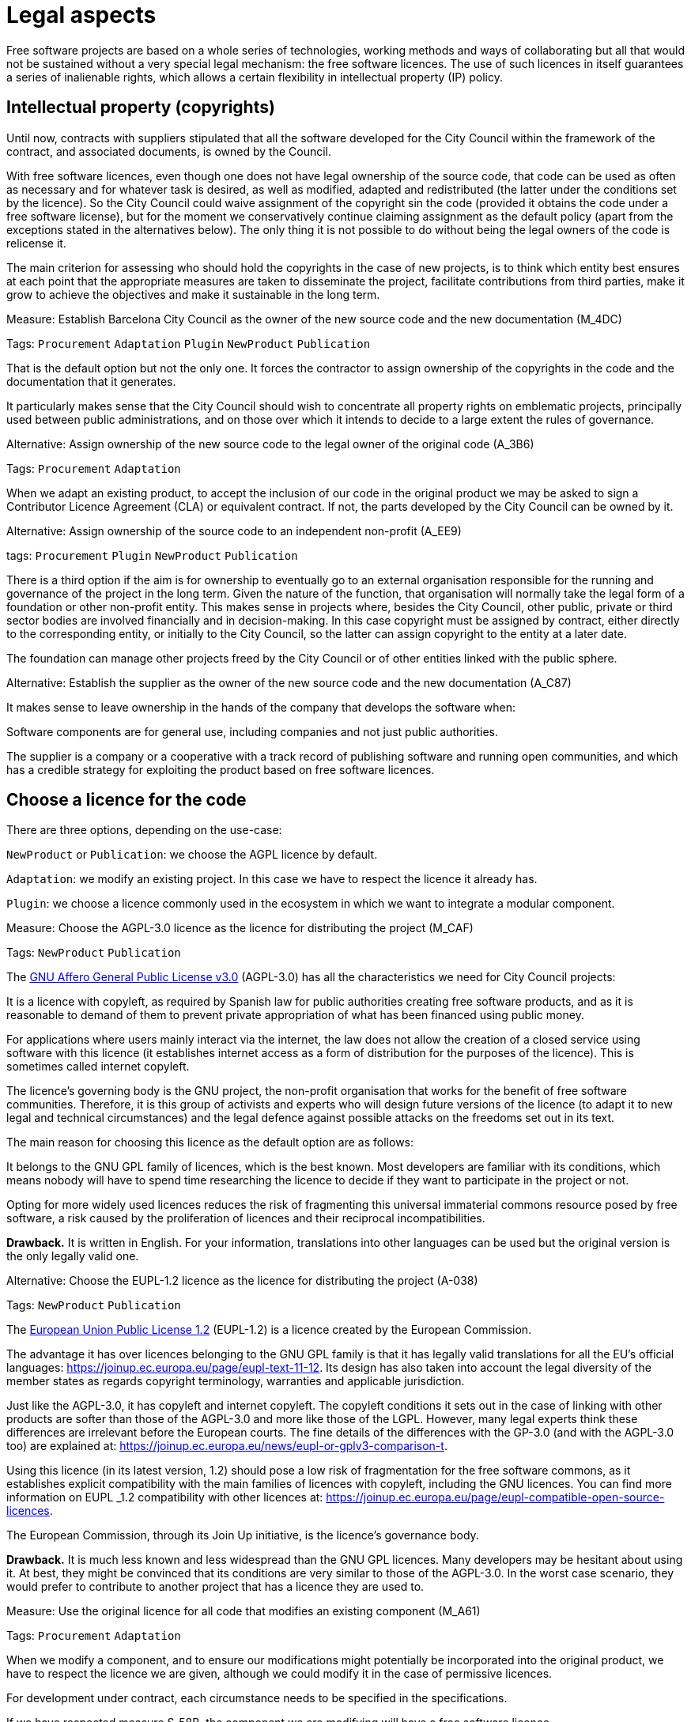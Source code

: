 = Legal aspects

Free software projects are based on a whole series of technologies, working methods and ways of collaborating but all that would not be sustained without a very special legal mechanism: the free software licences.
The use of such licences in itself guarantees a series of inalienable rights, which allows a certain flexibility in intellectual property (IP) policy.

== Intellectual property (copyrights)

Until now, contracts with suppliers stipulated that all the software developed for the City Council within the framework of the contract, and associated documents, is owned by the Council.

With free software licences, even though one does not have legal ownership of the source code, that code can be used as often as necessary and for whatever task is desired, as well as modified, adapted and redistributed (the latter under the conditions set by the licence).
So the City Council could waive assignment of the copyright sin the code (provided it obtains the code under a free software license), but for the moment we conservatively continue claiming assignment as the default policy (apart from the exceptions stated in the alternatives below).
The only thing it is not possible to do without being the legal owners of the code is relicense it.

The main criterion for assessing who should hold the copyrights in the case of new projects, is to think which entity best ensures at each point that the appropriate measures are taken to disseminate the project, facilitate contributions from third parties, make it grow to achieve the objectives and make it sustainable in the long term.

// 
// +
// links incoming: None
// +
// links outgoing: link:#A_C87[_A_C87_] link:#A_EE9[_A_EE9_] link:#A_3B6[_A_3B6_]
// +

.Measure: Establish Barcelona City Council as the owner of the new source code and the new documentation (M_4DC)
****
Tags: `Procurement` `Adaptation` `Plugin` `NewProduct` `Publication`

That is the default option but not the only one.
It forces the contractor to assign ownership of the copyrights in the code and the documentation that it generates.

It particularly makes sense that the City Council should wish to concentrate all property rights on emblematic projects, principally used between public administrations, and on those over which it intends to decide to a large extent the rules of governance.
****

[[A_3B6]]

.Alternative: Assign ownership of the new source code to the legal owner of the original code (A_3B6)
****
Tags: `Procurement` `Adaptation`

// +
// links incoming: link:#M_4DC[_M_4DC_]
// +
// links outgoing: None
// +
When we adapt an existing product, to accept the inclusion of our code in the original product we may be asked to sign a Contributor Licence Agreement (CLA) or equivalent contract.
If not, the parts developed by the City Council can be owned by it.
****

[[A_EE9]]

.Alternative: Assign ownership of the source code to an independent non-profit (A_EE9)
****
tags: `Procurement` `Plugin` `NewProduct` `Publication`
// +
// links incoming: link:#M_4DC[_M_4DC_]
// +
// links outgoing: None
// +

There is a third option if the aim is for ownership to eventually go to an external organisation responsible for the running and governance of the project in the long term.
Given the nature of the function, that organisation will normally take the legal form of a foundation or other non-profit entity.
This makes sense in projects where, besides the City Council, other public, private or third sector bodies are involved financially and in decision-making.
In this case copyright must be assigned by contract, either directly to the corresponding entity, or initially to the City Council, so the latter can assign copyright to the entity at a later date.

The foundation can manage other projects freed by the City Council or of other entities linked with the public sphere.
****
[[A_C87]]

.Alternative: Establish the supplier as the owner of the new source code and the new documentation (A_C87)
****
// tags: Procurement Plugin NewProduct Publication
// +
// links incoming: link:#M_4DC[_M_4DC_]
// +
// links outgoing: None
// +
It makes sense to leave ownership in the hands of the company that develops the software when:

Software components are for general use, including companies and not just public authorities.

The supplier is a company or a cooperative with a track record of publishing software and running open communities, and which has a credible strategy for exploiting the product based on free software licences.
****

== Choose a licence for the code

There are three options, depending on the use-case:

`NewProduct` or `Publication`: we choose the AGPL licence by default.

`Adaptation`: we modify an existing project.
In this case we have to respect the licence it already has.

`Plugin`: we choose a licence commonly used in the ecosystem in which we want to integrate a modular component.

[[M_CAF]]

.Measure: Choose the AGPL-3.0 licence as the licence for distributing the project (M_CAF)
****
Tags: `NewProduct` `Publication`

// +
// links incoming: None
// +
// links outgoing: link:#A_038[_A_038_]
// +
The https://www.gnu.org/licenses/why-affero-gpl.html[GNU Affero General Public License v3.0] (AGPL-3.0) has all the characteristics we need for City Council projects:

It is a licence with copyleft, as required by Spanish law for public authorities creating free software products, and as it is reasonable to demand of them to prevent private appropriation of what has been financed using public money.

For applications where users mainly interact via the internet, the law does not allow the creation of a closed service using software with this licence (it establishes internet access as a form of distribution for the purposes of the licence).
This is sometimes called internet copyleft.

The licence’s governing body is the GNU project, the non-profit organisation that works for the benefit of free software communities.
Therefore, it is this group of activists and experts who will design future versions of the licence (to adapt it to new legal and technical circumstances) and the legal defence against possible attacks on the freedoms set out in its text.

The main reason for choosing this licence as the default option are as follows:

It belongs to the GNU GPL family of licences, which is the best known.
Most developers are familiar with its conditions, which means nobody will have to spend time researching the licence to decide if they want to participate in the project or not.

Opting for more widely used licences reduces the risk of fragmenting this universal immaterial commons resource posed by free software, a risk caused by the proliferation of licences and their reciprocal incompatibilities.

*Drawback.* It is written in English.
For your information, translations into other languages can be used but the original version is the only legally valid one.
****
[[A_038]]

.Alternative: Choose the EUPL-1.2 licence as the licence for distributing the project (A-038)
****
Tags: `NewProduct` `Publication`

// +
// links incoming: link:#M_CAF[_M_CAF_]
// +
// links outgoing: None
// +

The https://joinup.ec.europa.eu/page/introduction-eupl-licence[European Union Public License 1.2] (EUPL-1.2) is a licence created by the European Commission.

The advantage it has over licences belonging to the GNU GPL family is that it has legally valid translations for all the EU’s official languages: https://joinup.ec.europa.eu/page/eupl-text-11-12.[https://joinup.ec.europa.eu/page/eupl-text-11-12].
Its design has also taken into account the legal diversity of the member states as regards copyright terminology, warranties and applicable jurisdiction.

Just like the AGPL-3.0, it has copyleft and internet copyleft.
The copyleft conditions it sets out in the case of linking with other products are softer than those of the AGPL-3.0 and more like those of the LGPL.
However, many legal experts think these differences are irrelevant before the European courts.
The fine details of the differences with the GP-3.0 (and with the AGPL-3.0 too) are explained at: https://joinup.ec.europa.eu/news/eupl-or-gplv3-comparison-t.

Using this licence (in its latest version, 1.2) should pose a low risk of fragmentation for the free software commons, as it establishes explicit compatibility with the main families of licences with copyleft, including the GNU licences.
You can find more information on EUPL _1.2 compatibility with other licences at: https://joinup.ec.europa.eu/page/eupl-compatible-open-source-licences.

The European Commission, through its Join Up initiative, is the licence’s governance body.

*Drawback.* It is much less known and less widespread than the GNU GPL licences. Many developers may be hesitant about using it.
At best, they might be convinced that its conditions are very similar to those of the AGPL-3.0.
In the worst case scenario, they would prefer to contribute to another project that has a licence they are used to.
****

.Measure: Use the original licence for all code that modifies an existing component (M_A61)
****
Tags: `Procurement` `Adaptation`

// +
// links incoming: None
// +
// links outgoing: None
// +
When we modify a component, and to ensure our modifications might potentially be incorporated into the original product, we have to respect the licence we are given, although we could modify it in the case of permissive licences.

For development under contract, each circumstance needs to be specified in the specifications.

If we have respected measure S_58B, the component we are modifying will have a free software licence.
****

.Measure: Choose a licence commonly used in the ecosystem or technological platform of the component to be developed (M_B12)
****
Tags: `Procurement` `Plugin`

// +
// links incoming: None
// +
// links outgoing: None
// +

If we have to build a plugin to an existing platform (the core of which, according to measure S_58B, has to be free), we have a certain margin for choosing the licence.
It is best to choose one from among those most used in the framework or platform in question, in order to facilitate the new component’s acceptance by the community.
We are interested in more people using and contributing towards maintaining our component.
So, if the AGPL or the EUPL are among these more popular licences, we choose them.
****

== Comply with the licence obligations

Measure: Write a checklist with the obligations of the licences used and monitor compliance M_3F9::
  tags: Integration Adaptation Plugin NewProduct Publication
  +
  links incoming: None
  +
  links outgoing: None
  +
  Each licence grants different rights and obligations, to both users and developers.
We must ensure compliance with the obligations of all the licences for the main components of the project, whether we have chosen them or not.
  +
  The summaries shown at https://tldrlegal.com/ could be very useful, for example:
  +
  https://tldrlegal.com/license/gnu-affero-general-public-license-v3
  +
  https://tldrlegal.com/license/european-union-public-licence
  +
  This summary (focus particularly on the “Conditions” section of each licence) could also be useful: https://choosealicense.com/licenses/.
  +
  With regard to the EUPL it is also worth reading https://joinup.ec.europa.eu/page/guidelines-users-and-developers[Guidelines for users and developers].

Measure: Upload the licence text to the main repository M_97E::
  tags: Day1 Plugin NewProduct Publication
  +
  links incoming: None
  +
  links outgoing: None
  +
  The licence will go in plain text in a file called `LICENSE` (no extension), in the repository’s root directory.
  +
  The text of the two recommended licences (which should be copied word for word) can be found at:
  +
  https://www.gnu.org/licenses/agpl.txt
  +
  https://joinup.ec.europa.eu/sites/default/files/inline-files/EUPL%20v1_2%20EN(1).txt
  +
  The `LICENSE` has to be in English.
When using the EUPL-1.2 licence, which has official translations, we have the option of including `LICENSE.ca.txt` and `LICENSE.es.txt` files.
The different translations can be found at https://joinup.ec.europa.eu/page/eupl-text-11-12.[https://joinup.ec.europa.eu/page/eupl-text-11-12].

Measure: Include a copyright and licence notice in each code file M_2C0::
  tags: Adaptation Plugin NewProduct Publication
  +
  links incoming: None
  +
  links outgoing: None
  +
  Most licences stipulate the inclusion of a licence and copyright notice.
  +
  This means at the top of all repository code files (except build script and installation files) there must be a notice that explicitly states which persons or entities are the code’s copyright holders and which licence establishes the distribution terms.
  +
  It is important to point out under which specific version of the licence it is distributed, and we recommend stating that this will be automatically updated to future versions when these are released (usually to adapt to unforeseeable technological and social changes), with no need to update all the code files.
In the examples given below, this is shown by clauses such as “either version X of the License, or (at your option) *any later version*” or “version X or – as soon they will be approved by the European Commission – *subsequent versions* of the EUPL”.
  +
  Obviously, the notice must go in a comment, using the comment syntax each program language uses.
And it must also include all the years when modifications have been made to the file.
This would be an example, if we use the AGPL-3.0 on Java code, assuming the copyright holder is Barcelona City Council:

[source,java]
----
/* Copyright (C) 2017, 2018 Ajuntament de Barcelona
 *
 * This program is free software: you can redistribute it and/or modify it under
 * the terms of the GNU Affero General Public License as published by the Free
 * Software Foundation, either version 3 of the License, or (at your option) any
 * later version.
 *
 * This program is distributed in the hope that it will be useful, but WITHOUT
 * ANY WARRANTY; without even the implied warranty of MERCHANTABILITY or FITNESS
 * FOR A PARTICULAR PURPOSE. See the GNU General Public License for more
 * details.
 *
 * You should have received a copy of the GNU Affero General Public License
 * along with this program. If not, see <http://www.gnu.org/licenses/>
 */

/* This file implements a system for ...
 */

import ...
----

The same example using EUPL-1.2:

[source,java]
----
/* Copyright (C) 2017, 2018 Ajuntament de Barcelona
 *
 * Licensed under the EUPL, Version 1.2 or – as soon they will be approved by
 * the European Commission - subsequent versions of the EUPL (the "Licence");
 * You may not use this work except in compliance with the Licence. You may
 * obtain a copy of the Licence at:
 *
 * https://joinup.ec.europa.eu/software/page/eupl
 *
 * Unless required by applicable law or agreed to in writing, software
 * distributed under the Licence is distributed on an "AS IS" basis, WITHOUT
 * WARRANTIES OR CONDITIONS OF ANY KIND, either express or implied. See the
 * Licence for the specific language governing permissions and limitations under
 * the Licence.
 */

/* This file implements a system for ...
 */

import ...
----

Measure: Establish a procedure for guaranteeing the integrity of the contributions M_2DB::
  tags: Procurement Plugin NewProduct Publication
  +
  links incoming: None
  +
  links outgoing: None
  +
  This means all the code in the repository has the permission of the person who wrote it (which is not always the person who makes the commit) to be there under the licence conditions of the project.
  +
  If the code copyright holders have to be different from the authors (for example, because Barcelona City Council is the holder) an assignment of rights must be obtained.
This can be done in the following ways:
  +
  * A “contributor agreement”-type contract
  * The corresponding tender contract
  * Directly through the software licence

Measure: Require all external code contributors to send a DCO and sign each commit M_1AB::
  tags: Plugin NewProduct Publication
  +
  links incoming: None
  +
  links outgoing: None
  +
  The *Developer’s Certificate of Origin (DCO)* is the document used to verify that the developers who contribute to the project
recognise and accept its licence.
